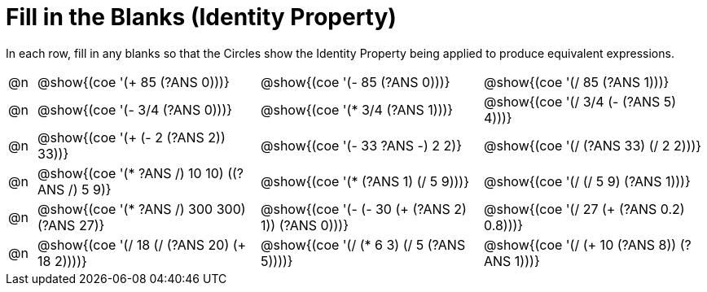= Fill in the Blanks (Identity Property)

++++
<style>
div.circleevalsexp { width: auto; }
</style>
++++

In each row, fill in any blanks so that the Circles show the Identity Property being applied to produce equivalent expressions.

[.FillVerticalSpace,cols=".^1a,^.^8a,^.^8a,^.^8a", stripes="none"]
|===

| @n
| @show{(coe '(+ 85 (?ANS 0)))}
| @show{(coe '(- 85 (?ANS 0)))}
| @show{(coe '(/ 85 (?ANS 1)))}

| @n
| @show{(coe '(- 3/4 (?ANS 0)))}
| @show{(coe '(* 3/4 (?ANS 1)))}
| @show{(coe '(/ 3/4 (- (?ANS 5) 4)))}


| @n
| @show{(coe '(+ (- 2 (?ANS 2)) 33))}
| @show{(coe '(- 33 ((?ANS -) 2 2)))}
| @show{(coe '(/ (?ANS 33) (/ 2 2)))}


| @n
| @show{(coe '(* ((?ANS /) 10 10) ((?ANS /) 5 9)))}
| @show{(coe '(* (?ANS 1) (/ 5 9)))}
| @show{(coe '(/ (/ 5 9) (?ANS 1)))}



| @n
| @show{(coe '(* ((?ANS /) 300 300) (?ANS 27)))}
| @show{(coe '(- (- 30 (+ (?ANS 2) 1)) (?ANS 0)))}
| @show{(coe '(/ 27 (+ (?ANS 0.2) 0.8)))}



| @n
| @show{(coe '(/ 18 (/ (?ANS 20) (+ 18 2))))}
| @show{(coe '(/ (* 6 3) (/ 5 (?ANS 5))))}
| @show{(coe '(/ (+ 10 (?ANS 8)) (?ANS 1)))}


|===
